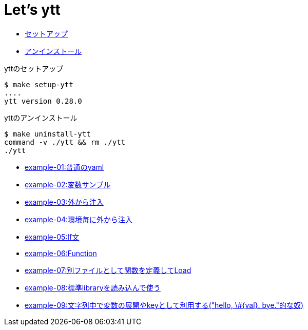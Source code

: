= Let's ytt

* <<setup-ytt, セットアップ>>
* <<uninstall-ytt, アンインストール>>

[[setup-ytt]]
.yttのセットアップ
----
$ make setup-ytt
....
ytt version 0.28.0
----

[[uninstall-ytt]]
.yttのアンインストール
----
$ make uninstall-ytt
command -v ./ytt && rm ./ytt
./ytt
----

* link:./example-01/README.adoc[example-01:普通のyaml]
* link:./example-02/README.adoc[example-02:変数サンプル]
* link:./example-03/README.adoc[example-03:外から注入]
* link:./example-04/README.adoc[example-04:環境毎に外から注入]
* link:./example-05/README.adoc[example-05:If文]
* link:./example-06/README.adoc[example-06:Function]
* link:./example-07/README.adoc[example-07:別ファイルとして関数を定義してLoad]
* link:./example-08/README.adoc[example-08:標準libraryを読み込んで使う]
* link:./example-09/README.adoc[example-09:文字列中で変数の展開やkeyとして利用する("hello, \#{val}. bye."的な奴)]
